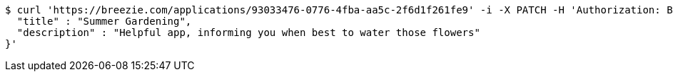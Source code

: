 [source,bash]
----
$ curl 'https://breezie.com/applications/93033476-0776-4fba-aa5c-2f6d1f261fe9' -i -X PATCH -H 'Authorization: Bearer: 0b79bab50daca910b000d4f1a2b675d604257e42' -H 'Content-Type: application/json' -d '{
  "title" : "Summer Gardening",
  "description" : "Helpful app, informing you when best to water those flowers"
}'
----